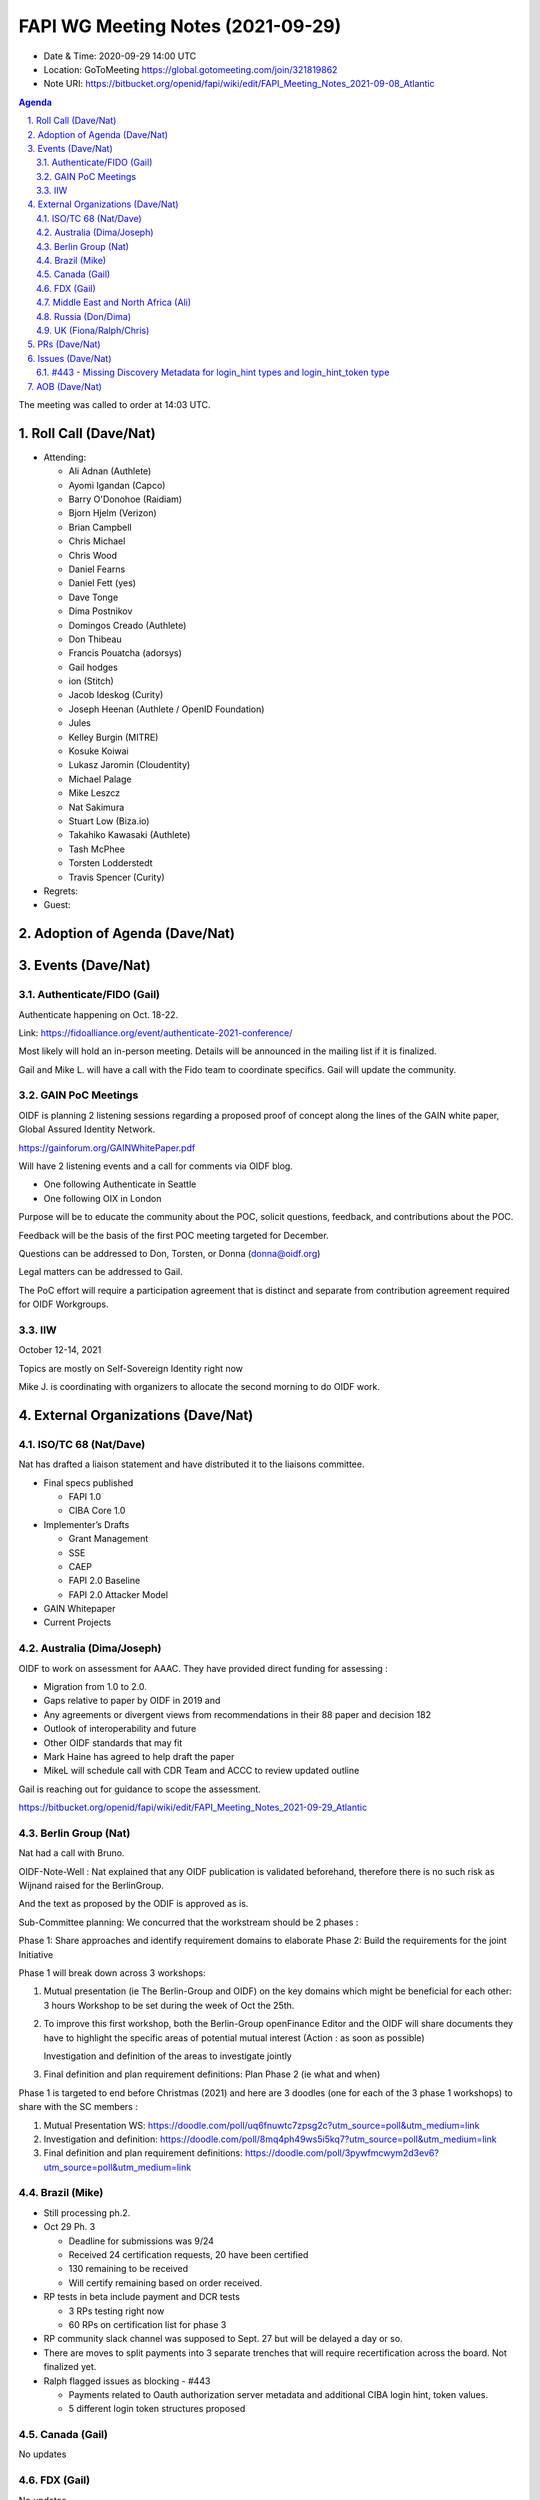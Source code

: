 ============================================
FAPI WG Meeting Notes (2021-09-29) 
============================================
* Date & Time: 2020-09-29 14:00 UTC
* Location: GoToMeeting https://global.gotomeeting.com/join/321819862
* Note URI: https://bitbucket.org/openid/fapi/wiki/edit/FAPI_Meeting_Notes_2021-09-08_Atlantic

.. sectnum:: 
   :suffix: .

.. contents:: Agenda

The meeting was called to order at 14:03 UTC. 

Roll Call (Dave/Nat)
======================
* Attending: 

  * Ali Adnan (Authlete)
  * Ayomi Igandan (Capco)
  * Barry O'Donohoe (Raidiam)
  * Bjorn Hjelm (Verizon)
  * Brian Campbell
  * Chris Michael
  * Chris Wood
  * Daniel Fearns
  * Daniel Fett (yes)
  * Dave Tonge
  * Dima Postnikov
  * Domingos Creado (Authlete)
  * Don Thibeau
  * Francis Pouatcha (adorsys)
  * Gail hodges
  * ion (Stitch)
  * Jacob Ideskog (Curity)
  * Joseph Heenan (Authlete / OpenID Foundation)
  * Jules
  * Kelley Burgin (MITRE)
  * Kosuke Koiwai
  * Lukasz Jaromin (Cloudentity)
  * Michael Palage
  * Mike Leszcz
  * Nat Sakimura
  * Stuart Low (Biza.io)
  * Takahiko Kawasaki (Authlete)
  * Tash McPhee
  * Torsten Lodderstedt
  * Travis Spencer (Curity)

* Regrets:
* Guest: 

Adoption of Agenda (Dave/Nat)
================================


Events (Dave/Nat)
======================

Authenticate/FIDO (Gail)
---------------------------
Authenticate happening on Oct. 18-22. 

Link: https://fidoalliance.org/event/authenticate-2021-conference/

Most likely will hold an in-person meeting. Details will be announced in the mailing list if it is finalized.

Gail and Mike L. will have a call with the Fido team to coordinate specifics. Gail will update the community.


GAIN PoC Meetings
---------------------------
OIDF is planning 2 listening sessions regarding a proposed proof of concept along the lines of the GAIN white paper, Global Assured Identity Network. 

https://gainforum.org/GAINWhitePaper.pdf

Will have 2 listening events and a call for comments via OIDF blog.

* One following Authenticate in Seattle
* One following OIX in London

Purpose will be to educate the community about the POC, solicit questions, feedback, and contributions about the POC.

Feedback will be the basis of the first POC meeting targeted for December.

Questions can be addressed to Don, Torsten, or Donna (donna@oidf.org)

Legal matters can be addressed to Gail.

The PoC effort will require a participation agreement that is distinct and separate from contribution agreement required for OIDF Workgroups.



IIW
------------
October 12-14, 2021 

Topics are mostly on Self-Sovereign Identity right now

Mike J. is coordinating with organizers to allocate the second morning  to do OIDF work.


External Organizations (Dave/Nat)
===================================
ISO/TC 68 (Nat/Dave)
-----------------------------

Nat has drafted a liaison statement and have distributed it to the liaisons committee.

* Final specs published

  * FAPI 1.0 
  * CIBA Core 1.0 

* Implementer’s Drafts

  * Grant Management
  * SSE
  * CAEP
  * FAPI 2.0 Baseline
  * FAPI 2.0 Attacker Model

* GAIN Whitepaper
* Current Projects


Australia (Dima/Joseph)
------------------------------------
OIDF to work on assessment for AAAC. They have provided direct funding for assessing :

* Migration from 1.0 to 2.0.
* Gaps relative to paper by OIDF in 2019 and 
* Any agreements or divergent views from recommendations in their 88 paper and decision 182
* Outlook of interoperability and future
* Other OIDF standards that may fit
* Mark Haine has agreed to help draft the paper
* MikeL will schedule call with CDR Team and ACCC to review updated outline

Gail is reaching out for guidance to scope the assessment.

https://bitbucket.org/openid/fapi/wiki/edit/FAPI_Meeting_Notes_2021-09-29_Atlantic

Berlin Group (Nat)
--------------------------------
Nat had a call with Bruno.

OIDF-Note-Well : Nat explained that any OIDF publication is validated beforehand, therefore there is no such risk as Wijnand raised for the BerlinGroup.

And the text as proposed by the ODIF is approved as is.

Sub-Committee planning: We concurred that the workstream should be 2 phases :

Phase 1: Share approaches and identify requirement domains to elaborate
Phase 2: Build the requirements for the joint Initiative
 

Phase 1 will break down across 3 workshops:

#. Mutual presentation (ie The Berlin-Group and OIDF) on the key domains which might be beneficial for each other: 3 hours Workshop to be set during the week of Oct the 25th. 

#. To improve this first workshop, both the Berlin-Group openFinance Editor and the OIDF will share documents they have to highlight the specific areas of potential mutual interest (Action : as soon as possible)

   Investigation and definition of the areas to investigate jointly

#. Final definition and plan requirement definitions: Plan Phase 2 (ie what and when)
 

Phase 1 is targeted to end before Christmas (2021) and here are 3 doodles (one for each of the 3 phase 1 workshops) to share with the SC members :

#. Mutual Presentation WS: https://doodle.com/poll/uq6fnuwtc7zpsg2c?utm_source=poll&utm_medium=link
#. Investigation and definition: https://doodle.com/poll/8mq4ph49ws5i5kq7?utm_source=poll&utm_medium=link
#. Final definition and plan requirement definitions: https://doodle.com/poll/3pywfmcwym2d3ev6?utm_source=poll&utm_medium=link

Brazil (Mike)
---------------------------
* Still processing ph.2. 
* Oct 29 Ph. 3

  * Deadline for submissions was 9/24
  * Received 24 certification requests, 20 have been certified
  * 130 remaining to be received
  * Will certify remaining based on order received.

* RP tests in beta include payment and DCR tests

  * 3 RPs testing right now
  * 60 RPs on certification list for phase 3 

* RP community slack channel was supposed to Sept. 27 but will be delayed a day or so. 
* There are moves to split payments into 3 separate trenches  that will require recertification across the board. Not finalized yet.
* Ralph flagged issues as blocking - #443 

  * Payments related to Oauth authorization server metadata and additional CIBA login hint, token values.
  * 5 different login token structures proposed


Canada (Gail)
------------------
No updates


FDX (Gail)
------------------
No updates


Middle East and North Africa (Ali)
-------------------------------------
Had first meeting with Dubai International Financial Center on Sept 29. They have expressed interest in cooperation with OIDF to create a working group to get more people involved (.eg. local regulators, banks).

Will have a follow up meeting with the strategy team within the DFC on how to put together the working group within the framework of the DFC academy.

How their working group and FAPI working group collaborates remains TBD

Don added advice to use experiences with the UK, Australia, and Brazil as a potential model.


Russia (Don/Dima)
--------------------
* Still awaiting response 


UK (Fiona/Ralph/Chris)
--------------------
Updated version of the Standard 319 that was up for approval in the steering group.

There is an outstanding issue around the granularity of error and status messaging.

There is pressure on the standards team to come up with a standard but this may be a regulatory issue instead.

No clarity or consensus about what’s the end point from a customer’s point of view resulting in banks saying they don't have to do that and regulators saying they can’t force banks to do that.

It’s a high level issue which local market regulators need to pay attention to.

Australia has released enhanced error handling. Will need to wait until February to know if it will be mandated.


PRs (Dave/Nat)
=================

PR 287 - Add requirement for clients to send issuer as a string
---
* Pull request #287 - Add requirement for clients to send issuer as a string

Feedback regarding wording is requested

PR 428 - Add initial version of implementation advice doc
---
Pull request #288 - Add initial version of implementation advice doc

Dave has created an initial version of the Implementation Advice Draft

Feedback requested



Issues (Dave/Nat)
=====================

#443 - Missing Discovery Metadata for login_hint types and login_hint_token type
--------------------------------------------------------------------------------
#443 - Missing Discovery Metadata for login_hint types and login_hint_token type: backchannel_endpoint_login_hint_token_values_supported

Provides a way to advertise, back channel endpoint, login token, value supported, and then registering client preference

Defines a spec level key but value structures are user/implementation specific

Brazil has 5 different token types 

The issue is asking for a placeholder that can be ecosystem specific

No precedent for a top level key with no predefined values

Taka suggested another approach where the value allow ecosystem specific values or the value points to another discovery document for ecosystem specific values 

OIDC Core has id_token_hint

Brian pointed out that CIBA Core is final so no changes are allowed, so it will require an extension or profile document

Will need to evaluate risks because it’s going to be fundamental data

Dave will update issue with notes and asked Ralph for feedback

Feedback is requested



AOB (Dave/Nat)
=================
Gails wanted to survey to see if anyone is aware of adaptations of FAPI, specifically for the insurance industry within OIDF communities or elsewhere.

A member was asked to start talking about such a topic.

Nat was contacted by the Japanese Fintech society’s insurance group but haven't heard back from them.

Brazil is looking to launch an open insurance that’s part of the wider open finance that Brazil is looking to expand.

UK has talk of open insurance also.

Anyone with any other information on the topic is welcome to talk to Gail.



The call adjourned at 15:00 UTC